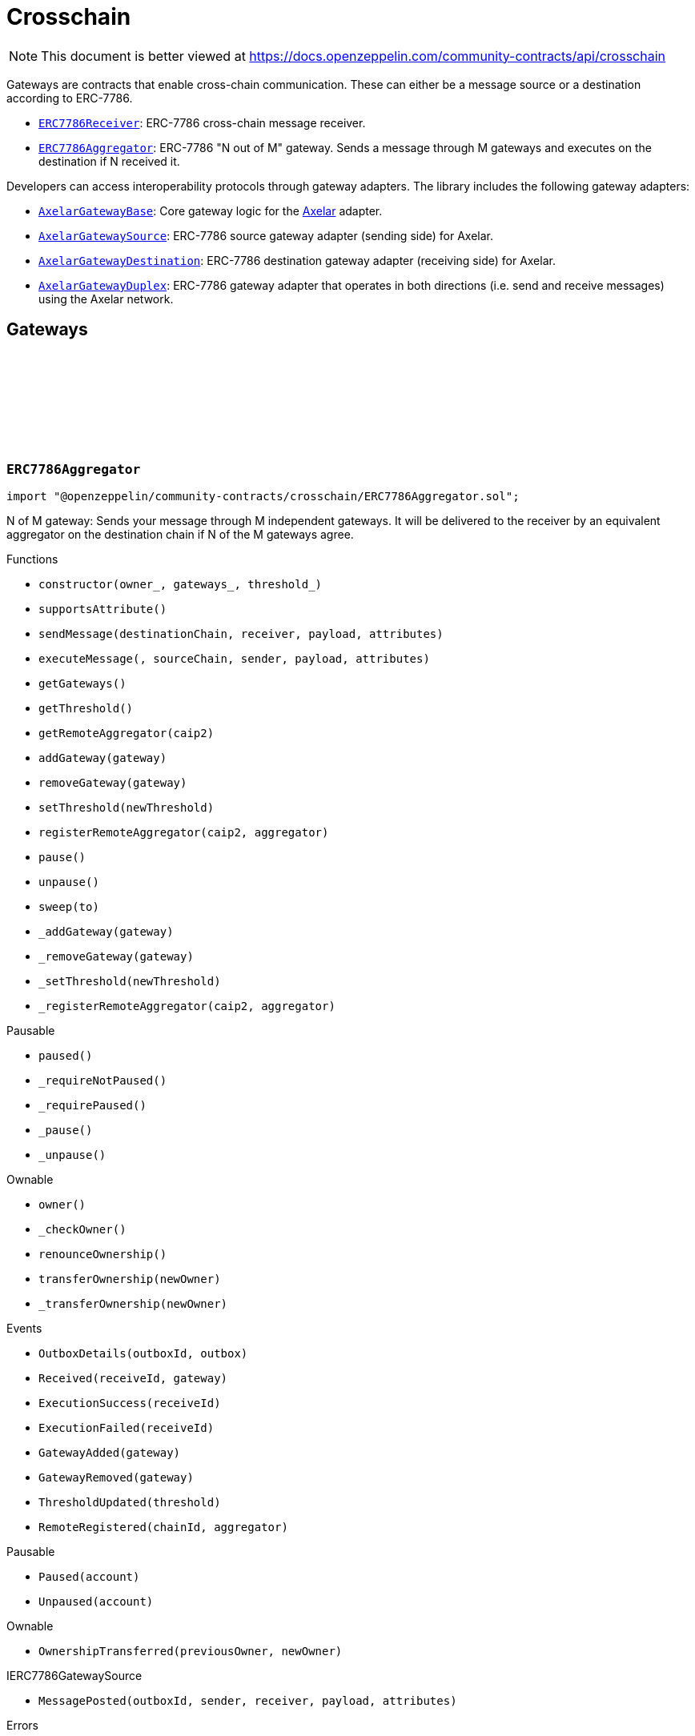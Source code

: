 :github-icon: pass:[<svg class="icon"><use href="#github-icon"/></svg>]
:ERC7786Receiver: pass:normal[xref:crosschain.adoc#ERC7786Receiver[`ERC7786Receiver`]]
:ERC7786Aggregator: pass:normal[xref:crosschain.adoc#ERC7786Aggregator[`ERC7786Aggregator`]]
:AxelarGatewayBase: pass:normal[xref:crosschain.adoc#AxelarGatewayBase[`AxelarGatewayBase`]]
:AxelarGatewaySource: pass:normal[xref:crosschain.adoc#AxelarGatewaySource[`AxelarGatewaySource`]]
:AxelarGatewayDestination: pass:normal[xref:crosschain.adoc#AxelarGatewayDestination[`AxelarGatewayDestination`]]
:AxelarGatewayDuplex: pass:normal[xref:crosschain.adoc#AxelarGatewayDuplex[`AxelarGatewayDuplex`]]
= Crosschain

[.readme-notice]
NOTE: This document is better viewed at https://docs.openzeppelin.com/community-contracts/api/crosschain

Gateways are contracts that enable cross-chain communication. These can either be a message source or a destination according to ERC-7786.

 * {ERC7786Receiver}: ERC-7786 cross-chain message receiver.
 * {ERC7786Aggregator}: ERC-7786 "N out of M" gateway. Sends a message through M gateways and executes on the destination if N received it.

Developers can access interoperability protocols through gateway adapters. The library includes the following gateway adapters:

 * {AxelarGatewayBase}: Core gateway logic for the https://www.axelar.network/[Axelar] adapter.
 * {AxelarGatewaySource}: ERC-7786 source gateway adapter (sending side) for Axelar.
 * {AxelarGatewayDestination}: ERC-7786 destination gateway adapter (receiving side) for Axelar.
 * {AxelarGatewayDuplex}: ERC-7786 gateway adapter that operates in both directions (i.e. send and receive messages) using the Axelar network.

== Gateways

:Outbox: pass:normal[xref:#ERC7786Aggregator-Outbox[`++Outbox++`]]
:Tracker: pass:normal[xref:#ERC7786Aggregator-Tracker[`++Tracker++`]]
:OutboxDetails: pass:normal[xref:#ERC7786Aggregator-OutboxDetails-bytes32-struct-ERC7786Aggregator-Outbox---[`++OutboxDetails++`]]
:Received: pass:normal[xref:#ERC7786Aggregator-Received-bytes32-address-[`++Received++`]]
:ExecutionSuccess: pass:normal[xref:#ERC7786Aggregator-ExecutionSuccess-bytes32-[`++ExecutionSuccess++`]]
:ExecutionFailed: pass:normal[xref:#ERC7786Aggregator-ExecutionFailed-bytes32-[`++ExecutionFailed++`]]
:GatewayAdded: pass:normal[xref:#ERC7786Aggregator-GatewayAdded-address-[`++GatewayAdded++`]]
:GatewayRemoved: pass:normal[xref:#ERC7786Aggregator-GatewayRemoved-address-[`++GatewayRemoved++`]]
:ThresholdUpdated: pass:normal[xref:#ERC7786Aggregator-ThresholdUpdated-uint8-[`++ThresholdUpdated++`]]
:ERC7786AggregatorValueNotSupported: pass:normal[xref:#ERC7786Aggregator-ERC7786AggregatorValueNotSupported--[`++ERC7786AggregatorValueNotSupported++`]]
:ERC7786AggregatorInvalidCrosschainSender: pass:normal[xref:#ERC7786Aggregator-ERC7786AggregatorInvalidCrosschainSender--[`++ERC7786AggregatorInvalidCrosschainSender++`]]
:ERC7786AggregatorAlreadyExecuted: pass:normal[xref:#ERC7786Aggregator-ERC7786AggregatorAlreadyExecuted--[`++ERC7786AggregatorAlreadyExecuted++`]]
:ERC7786AggregatorRemoteNotRegistered: pass:normal[xref:#ERC7786Aggregator-ERC7786AggregatorRemoteNotRegistered-string-[`++ERC7786AggregatorRemoteNotRegistered++`]]
:ERC7786AggregatorGatewayAlreadyRegistered: pass:normal[xref:#ERC7786Aggregator-ERC7786AggregatorGatewayAlreadyRegistered-address-[`++ERC7786AggregatorGatewayAlreadyRegistered++`]]
:ERC7786AggregatorGatewayNotRegistered: pass:normal[xref:#ERC7786Aggregator-ERC7786AggregatorGatewayNotRegistered-address-[`++ERC7786AggregatorGatewayNotRegistered++`]]
:ERC7786AggregatorThresholdViolation: pass:normal[xref:#ERC7786Aggregator-ERC7786AggregatorThresholdViolation--[`++ERC7786AggregatorThresholdViolation++`]]
:ERC7786AggregatorInvalidExecutionReturnValue: pass:normal[xref:#ERC7786Aggregator-ERC7786AggregatorInvalidExecutionReturnValue--[`++ERC7786AggregatorInvalidExecutionReturnValue++`]]
:RemoteRegistered: pass:normal[xref:#ERC7786Aggregator-RemoteRegistered-string-string-[`++RemoteRegistered++`]]
:RemoteAlreadyRegistered: pass:normal[xref:#ERC7786Aggregator-RemoteAlreadyRegistered-string-[`++RemoteAlreadyRegistered++`]]
:constructor: pass:normal[xref:#ERC7786Aggregator-constructor-address-address---uint8-[`++constructor++`]]
:supportsAttribute: pass:normal[xref:#ERC7786Aggregator-supportsAttribute-bytes4-[`++supportsAttribute++`]]
:sendMessage: pass:normal[xref:#ERC7786Aggregator-sendMessage-string-string-bytes-bytes---[`++sendMessage++`]]
:executeMessage: pass:normal[xref:#ERC7786Aggregator-executeMessage-string-string-string-bytes-bytes---[`++executeMessage++`]]
:getGateways: pass:normal[xref:#ERC7786Aggregator-getGateways--[`++getGateways++`]]
:getThreshold: pass:normal[xref:#ERC7786Aggregator-getThreshold--[`++getThreshold++`]]
:getRemoteAggregator: pass:normal[xref:#ERC7786Aggregator-getRemoteAggregator-string-[`++getRemoteAggregator++`]]
:addGateway: pass:normal[xref:#ERC7786Aggregator-addGateway-address-[`++addGateway++`]]
:removeGateway: pass:normal[xref:#ERC7786Aggregator-removeGateway-address-[`++removeGateway++`]]
:setThreshold: pass:normal[xref:#ERC7786Aggregator-setThreshold-uint8-[`++setThreshold++`]]
:registerRemoteAggregator: pass:normal[xref:#ERC7786Aggregator-registerRemoteAggregator-string-string-[`++registerRemoteAggregator++`]]
:pause: pass:normal[xref:#ERC7786Aggregator-pause--[`++pause++`]]
:unpause: pass:normal[xref:#ERC7786Aggregator-unpause--[`++unpause++`]]
:sweep: pass:normal[xref:#ERC7786Aggregator-sweep-address-payable-[`++sweep++`]]
:_addGateway: pass:normal[xref:#ERC7786Aggregator-_addGateway-address-[`++_addGateway++`]]
:_removeGateway: pass:normal[xref:#ERC7786Aggregator-_removeGateway-address-[`++_removeGateway++`]]
:_setThreshold: pass:normal[xref:#ERC7786Aggregator-_setThreshold-uint8-[`++_setThreshold++`]]
:_registerRemoteAggregator: pass:normal[xref:#ERC7786Aggregator-_registerRemoteAggregator-string-string-[`++_registerRemoteAggregator++`]]

[.contract]
[[ERC7786Aggregator]]
=== `++ERC7786Aggregator++` link:https://github.com/OpenZeppelin/openzeppelin-community-contracts/blob/master/contracts/crosschain/ERC7786Aggregator.sol[{github-icon},role=heading-link]

[.hljs-theme-light.nopadding]
```solidity
import "@openzeppelin/community-contracts/crosschain/ERC7786Aggregator.sol";
```

N of M gateway: Sends your message through M independent gateways. It will be delivered to the receiver by an
equivalent aggregator on the destination chain if N of the M gateways agree.

[.contract-index]
.Functions
--
* `++constructor(owner_, gateways_, threshold_)++`
* `++supportsAttribute()++`
* `++sendMessage(destinationChain, receiver, payload, attributes)++`
* `++executeMessage(, sourceChain, sender, payload, attributes)++`
* `++getGateways()++`
* `++getThreshold()++`
* `++getRemoteAggregator(caip2)++`
* `++addGateway(gateway)++`
* `++removeGateway(gateway)++`
* `++setThreshold(newThreshold)++`
* `++registerRemoteAggregator(caip2, aggregator)++`
* `++pause()++`
* `++unpause()++`
* `++sweep(to)++`
* `++_addGateway(gateway)++`
* `++_removeGateway(gateway)++`
* `++_setThreshold(newThreshold)++`
* `++_registerRemoteAggregator(caip2, aggregator)++`

[.contract-subindex-inherited]
.Pausable
* `++paused()++`
* `++_requireNotPaused()++`
* `++_requirePaused()++`
* `++_pause()++`
* `++_unpause()++`

[.contract-subindex-inherited]
.Ownable
* `++owner()++`
* `++_checkOwner()++`
* `++renounceOwnership()++`
* `++transferOwnership(newOwner)++`
* `++_transferOwnership(newOwner)++`

[.contract-subindex-inherited]
.IERC7786Receiver

[.contract-subindex-inherited]
.IERC7786GatewaySource

--

[.contract-index]
.Events
--
* `++OutboxDetails(outboxId, outbox)++`
* `++Received(receiveId, gateway)++`
* `++ExecutionSuccess(receiveId)++`
* `++ExecutionFailed(receiveId)++`
* `++GatewayAdded(gateway)++`
* `++GatewayRemoved(gateway)++`
* `++ThresholdUpdated(threshold)++`
* `++RemoteRegistered(chainId, aggregator)++`

[.contract-subindex-inherited]
.Pausable
* `++Paused(account)++`
* `++Unpaused(account)++`

[.contract-subindex-inherited]
.Ownable
* `++OwnershipTransferred(previousOwner, newOwner)++`

[.contract-subindex-inherited]
.IERC7786Receiver

[.contract-subindex-inherited]
.IERC7786GatewaySource
* `++MessagePosted(outboxId, sender, receiver, payload, attributes)++`

--

[.contract-index]
.Errors
--
* `++ERC7786AggregatorValueNotSupported()++`
* `++ERC7786AggregatorInvalidCrosschainSender()++`
* `++ERC7786AggregatorAlreadyExecuted()++`
* `++ERC7786AggregatorRemoteNotRegistered(caip2)++`
* `++ERC7786AggregatorGatewayAlreadyRegistered(gateway)++`
* `++ERC7786AggregatorGatewayNotRegistered(gateway)++`
* `++ERC7786AggregatorThresholdViolation()++`
* `++ERC7786AggregatorInvalidExecutionReturnValue()++`
* `++RemoteAlreadyRegistered(chainId)++`

[.contract-subindex-inherited]
.Pausable
* `++EnforcedPause()++`
* `++ExpectedPause()++`

[.contract-subindex-inherited]
.Ownable
* `++OwnableUnauthorizedAccount(account)++`
* `++OwnableInvalidOwner(owner)++`

[.contract-subindex-inherited]
.IERC7786Receiver

[.contract-subindex-inherited]
.IERC7786GatewaySource
* `++UnsupportedAttribute(selector)++`

--

[.contract-item]
[[ERC7786Aggregator-constructor-address-address---uint8-]]
==== `[.contract-item-name]#++constructor++#++(address owner_, address[] gateways_, uint8 threshold_)++` [.item-kind]#public#

[.contract-item]
[[ERC7786Aggregator-supportsAttribute-bytes4-]]
==== `[.contract-item-name]#++supportsAttribute++#++(bytes4) → bool++` [.item-kind]#public#

Getter to check whether an attribute is supported or not.

[.contract-item]
[[ERC7786Aggregator-sendMessage-string-string-bytes-bytes---]]
==== `[.contract-item-name]#++sendMessage++#++(string destinationChain, string receiver, bytes payload, bytes[] attributes) → bytes32 outboxId++` [.item-kind]#public#

Using memory instead of calldata avoids stack too deep errors

[.contract-item]
[[ERC7786Aggregator-executeMessage-string-string-string-bytes-bytes---]]
==== `[.contract-item-name]#++executeMessage++#++(string, string sourceChain, string sender, bytes payload, bytes[] attributes) → bytes4++` [.item-kind]#public#

This function serves a dual purpose:

It will be called by ERC-7786 gateways with message coming from the the corresponding aggregator on the source
chain. These "signals" are tracked until the threshold is reached. At that point the message is sent to the
destination.

It can also be called by anyone (including an ERC-7786 gateway) to retry the execution. This can be useful if
the automatic execution (that is triggered when the threshold is reached) fails, and someone wants to retry it.

When a message is forwarded by a known gateway, a {Received} event is emitted. If a known gateway calls this
function more than once (for a given message), only the first call is counts toward the threshold and emits an
{Received} event.

This function revert if:

* the message is not properly formatted or does not originate from the registered aggregator on the source
  chain.
* someone tries re-execute a message that was already successfully delivered. This includes gateways that call
  this function a second time with a message that was already executed.
* the execution of the message (on the {IERC7786Receiver} receiver) is successful but fails to return the
  executed value.

This function does not revert if:

* A known gateway delivers a message for the first time, and that message was already executed. In that case
  the message is NOT re-executed, and the correct "magic value" is returned.
* The execution of the message (on the {IERC7786Receiver} receiver) reverts. In that case a {ExecutionFailed}
  event is emitted.

This function emits:

* {Received} when a known ERC-7786 gateway delivers a message for the first time.
* {ExecutionSuccess} when a message is successfully delivered to the receiver.
* {ExecutionFailed} when a message delivery to the receiver reverted (for example because of OOG error).

NOTE: interface requires this function to be payable. Even if we don't expect any value, a gateway may pass
some value for unknown reason. In that case we want to register this gateway having delivered the message and
not revert. Any value accrued that way can be recovered by the admin using the {sweep} function.

[.contract-item]
[[ERC7786Aggregator-getGateways--]]
==== `[.contract-item-name]#++getGateways++#++() → address[]++` [.item-kind]#public#

[.contract-item]
[[ERC7786Aggregator-getThreshold--]]
==== `[.contract-item-name]#++getThreshold++#++() → uint8++` [.item-kind]#public#

[.contract-item]
[[ERC7786Aggregator-getRemoteAggregator-string-]]
==== `[.contract-item-name]#++getRemoteAggregator++#++(string caip2) → string++` [.item-kind]#public#

[.contract-item]
[[ERC7786Aggregator-addGateway-address-]]
==== `[.contract-item-name]#++addGateway++#++(address gateway)++` [.item-kind]#public#

[.contract-item]
[[ERC7786Aggregator-removeGateway-address-]]
==== `[.contract-item-name]#++removeGateway++#++(address gateway)++` [.item-kind]#public#

[.contract-item]
[[ERC7786Aggregator-setThreshold-uint8-]]
==== `[.contract-item-name]#++setThreshold++#++(uint8 newThreshold)++` [.item-kind]#public#

[.contract-item]
[[ERC7786Aggregator-registerRemoteAggregator-string-string-]]
==== `[.contract-item-name]#++registerRemoteAggregator++#++(string caip2, string aggregator)++` [.item-kind]#public#

[.contract-item]
[[ERC7786Aggregator-pause--]]
==== `[.contract-item-name]#++pause++#++()++` [.item-kind]#public#

[.contract-item]
[[ERC7786Aggregator-unpause--]]
==== `[.contract-item-name]#++unpause++#++()++` [.item-kind]#public#

[.contract-item]
[[ERC7786Aggregator-sweep-address-payable-]]
==== `[.contract-item-name]#++sweep++#++(address payable to)++` [.item-kind]#public#

Recovery method in case value is ever received through {executeMessage}

[.contract-item]
[[ERC7786Aggregator-_addGateway-address-]]
==== `[.contract-item-name]#++_addGateway++#++(address gateway)++` [.item-kind]#internal#

[.contract-item]
[[ERC7786Aggregator-_removeGateway-address-]]
==== `[.contract-item-name]#++_removeGateway++#++(address gateway)++` [.item-kind]#internal#

[.contract-item]
[[ERC7786Aggregator-_setThreshold-uint8-]]
==== `[.contract-item-name]#++_setThreshold++#++(uint8 newThreshold)++` [.item-kind]#internal#

[.contract-item]
[[ERC7786Aggregator-_registerRemoteAggregator-string-string-]]
==== `[.contract-item-name]#++_registerRemoteAggregator++#++(string caip2, string aggregator)++` [.item-kind]#internal#

[.contract-item]
[[ERC7786Aggregator-OutboxDetails-bytes32-struct-ERC7786Aggregator-Outbox---]]
==== `[.contract-item-name]#++OutboxDetails++#++(bytes32 indexed outboxId, struct ERC7786Aggregator.Outbox[] outbox)++` [.item-kind]#event#

[.contract-item]
[[ERC7786Aggregator-Received-bytes32-address-]]
==== `[.contract-item-name]#++Received++#++(bytes32 indexed receiveId, address gateway)++` [.item-kind]#event#

[.contract-item]
[[ERC7786Aggregator-ExecutionSuccess-bytes32-]]
==== `[.contract-item-name]#++ExecutionSuccess++#++(bytes32 indexed receiveId)++` [.item-kind]#event#

[.contract-item]
[[ERC7786Aggregator-ExecutionFailed-bytes32-]]
==== `[.contract-item-name]#++ExecutionFailed++#++(bytes32 indexed receiveId)++` [.item-kind]#event#

[.contract-item]
[[ERC7786Aggregator-GatewayAdded-address-]]
==== `[.contract-item-name]#++GatewayAdded++#++(address indexed gateway)++` [.item-kind]#event#

[.contract-item]
[[ERC7786Aggregator-GatewayRemoved-address-]]
==== `[.contract-item-name]#++GatewayRemoved++#++(address indexed gateway)++` [.item-kind]#event#

[.contract-item]
[[ERC7786Aggregator-ThresholdUpdated-uint8-]]
==== `[.contract-item-name]#++ThresholdUpdated++#++(uint8 threshold)++` [.item-kind]#event#

[.contract-item]
[[ERC7786Aggregator-RemoteRegistered-string-string-]]
==== `[.contract-item-name]#++RemoteRegistered++#++(string chainId, string aggregator)++` [.item-kind]#event#

[.contract-item]
[[ERC7786Aggregator-ERC7786AggregatorValueNotSupported--]]
==== `[.contract-item-name]#++ERC7786AggregatorValueNotSupported++#++()++` [.item-kind]#error#

[.contract-item]
[[ERC7786Aggregator-ERC7786AggregatorInvalidCrosschainSender--]]
==== `[.contract-item-name]#++ERC7786AggregatorInvalidCrosschainSender++#++()++` [.item-kind]#error#

[.contract-item]
[[ERC7786Aggregator-ERC7786AggregatorAlreadyExecuted--]]
==== `[.contract-item-name]#++ERC7786AggregatorAlreadyExecuted++#++()++` [.item-kind]#error#

[.contract-item]
[[ERC7786Aggregator-ERC7786AggregatorRemoteNotRegistered-string-]]
==== `[.contract-item-name]#++ERC7786AggregatorRemoteNotRegistered++#++(string caip2)++` [.item-kind]#error#

[.contract-item]
[[ERC7786Aggregator-ERC7786AggregatorGatewayAlreadyRegistered-address-]]
==== `[.contract-item-name]#++ERC7786AggregatorGatewayAlreadyRegistered++#++(address gateway)++` [.item-kind]#error#

[.contract-item]
[[ERC7786Aggregator-ERC7786AggregatorGatewayNotRegistered-address-]]
==== `[.contract-item-name]#++ERC7786AggregatorGatewayNotRegistered++#++(address gateway)++` [.item-kind]#error#

[.contract-item]
[[ERC7786Aggregator-ERC7786AggregatorThresholdViolation--]]
==== `[.contract-item-name]#++ERC7786AggregatorThresholdViolation++#++()++` [.item-kind]#error#

[.contract-item]
[[ERC7786Aggregator-ERC7786AggregatorInvalidExecutionReturnValue--]]
==== `[.contract-item-name]#++ERC7786AggregatorInvalidExecutionReturnValue++#++()++` [.item-kind]#error#

[.contract-item]
[[ERC7786Aggregator-RemoteAlreadyRegistered-string-]]
==== `[.contract-item-name]#++RemoteAlreadyRegistered++#++(string chainId)++` [.item-kind]#error#

== Clients

:ERC7786ReceiverInvalidGateway: pass:normal[xref:#ERC7786Receiver-ERC7786ReceiverInvalidGateway-address-[`++ERC7786ReceiverInvalidGateway++`]]
:ERC7786ReceivePassiveModeValue: pass:normal[xref:#ERC7786Receiver-ERC7786ReceivePassiveModeValue--[`++ERC7786ReceivePassiveModeValue++`]]
:executeMessage: pass:normal[xref:#ERC7786Receiver-executeMessage-string-string-string-bytes-bytes---[`++executeMessage++`]]
:_isKnownGateway: pass:normal[xref:#ERC7786Receiver-_isKnownGateway-address-[`++_isKnownGateway++`]]
:_processMessage: pass:normal[xref:#ERC7786Receiver-_processMessage-address-string-string-string-bytes-bytes---[`++_processMessage++`]]

[.contract]
[[ERC7786Receiver]]
=== `++ERC7786Receiver++` link:https://github.com/OpenZeppelin/openzeppelin-community-contracts/blob/master/contracts/crosschain/utils/ERC7786Receiver.sol[{github-icon},role=heading-link]

[.hljs-theme-light.nopadding]
```solidity
import "@openzeppelin/community-contracts/crosschain/utils/ERC7786Receiver.sol";
```

Base implementation of an ERC-7786 compliant cross-chain message receiver.

This abstract contract exposes the `executeMessage` function that is used for communication with (one or multiple)
destination gateways. This contract leaves two functions unimplemented:

{_isKnownGateway}, an internal getter used to verify whether an address is recognised by the contract as a valid
ERC-7786 destination gateway. One or multiple gateway can be supported. Note that any malicious address for which
this function returns true would be able to impersonate any account on any other chain sending any message.

{_processMessage}, the internal function that will be called with any message that has been validated.

[.contract-index]
.Functions
--
* `++executeMessage(messageId, source, sender, payload, attributes)++`
* `++_isKnownGateway(instance)++`
* `++_processMessage(gateway, messageId, sourceChain, sender, payload, attributes)++`

[.contract-subindex-inherited]
.IERC7786Receiver

--

[.contract-index]
.Errors
--
* `++ERC7786ReceiverInvalidGateway(gateway)++`
* `++ERC7786ReceivePassiveModeValue()++`

[.contract-subindex-inherited]
.IERC7786Receiver

--

[.contract-item]
[[ERC7786Receiver-executeMessage-string-string-string-bytes-bytes---]]
==== `[.contract-item-name]#++executeMessage++#++(string messageId, string source, string sender, bytes payload, bytes[] attributes) → bytes4++` [.item-kind]#public#

Endpoint for receiving cross-chain message.

[.contract-item]
[[ERC7786Receiver-_isKnownGateway-address-]]
==== `[.contract-item-name]#++_isKnownGateway++#++(address instance) → bool++` [.item-kind]#internal#

Virtual getter that returns whether an address is a valid ERC-7786 gateway.

[.contract-item]
[[ERC7786Receiver-_processMessage-address-string-string-string-bytes-bytes---]]
==== `[.contract-item-name]#++_processMessage++#++(address gateway, string messageId, string sourceChain, string sender, bytes payload, bytes[] attributes)++` [.item-kind]#internal#

Virtual function that should contain the logic to execute when a cross-chain message is received.

[.contract-item]
[[ERC7786Receiver-ERC7786ReceiverInvalidGateway-address-]]
==== `[.contract-item-name]#++ERC7786ReceiverInvalidGateway++#++(address gateway)++` [.item-kind]#error#

[.contract-item]
[[ERC7786Receiver-ERC7786ReceivePassiveModeValue--]]
==== `[.contract-item-name]#++ERC7786ReceivePassiveModeValue++#++()++` [.item-kind]#error#

== Adapters

=== Axelar

:RegisteredRemoteGateway: pass:normal[xref:#AxelarGatewayBase-RegisteredRemoteGateway-string-string-[`++RegisteredRemoteGateway++`]]
:RegisteredChainEquivalence: pass:normal[xref:#AxelarGatewayBase-RegisteredChainEquivalence-string-string-[`++RegisteredChainEquivalence++`]]
:UnsupportedChain: pass:normal[xref:#AxelarGatewayBase-UnsupportedChain-string-[`++UnsupportedChain++`]]
:ChainEquivalenceAlreadyRegistered: pass:normal[xref:#AxelarGatewayBase-ChainEquivalenceAlreadyRegistered-string-[`++ChainEquivalenceAlreadyRegistered++`]]
:RemoteGatewayAlreadyRegistered: pass:normal[xref:#AxelarGatewayBase-RemoteGatewayAlreadyRegistered-string-[`++RemoteGatewayAlreadyRegistered++`]]
:_axelarGateway: pass:normal[xref:#AxelarGatewayBase-_axelarGateway-contract-IAxelarGateway[`++_axelarGateway++`]]
:constructor: pass:normal[xref:#AxelarGatewayBase-constructor-contract-IAxelarGateway-[`++constructor++`]]
:getEquivalentChain: pass:normal[xref:#AxelarGatewayBase-getEquivalentChain-string-[`++getEquivalentChain++`]]
:getRemoteGateway: pass:normal[xref:#AxelarGatewayBase-getRemoteGateway-string-[`++getRemoteGateway++`]]
:registerChainEquivalence: pass:normal[xref:#AxelarGatewayBase-registerChainEquivalence-string-string-[`++registerChainEquivalence++`]]
:registerRemoteGateway: pass:normal[xref:#AxelarGatewayBase-registerRemoteGateway-string-string-[`++registerRemoteGateway++`]]

[.contract]
[[AxelarGatewayBase]]
=== `++AxelarGatewayBase++` link:https://github.com/OpenZeppelin/openzeppelin-community-contracts/blob/master/contracts/crosschain/axelar/AxelarGatewayBase.sol[{github-icon},role=heading-link]

[.hljs-theme-light.nopadding]
```solidity
import "@openzeppelin/community-contracts/crosschain/axelar/AxelarGatewayBase.sol";
```

Base implementation of a cross-chain gateway adapter for the Axelar Network.

This contract allows developers to register equivalence between chains (i.e. CAIP-2 chain identifiers
to Axelar chain identifiers) and remote gateways (i.e. gateways on other chains) to
facilitate cross-chain communication.

[.contract-index]
.Functions
--
* `++constructor(_gateway)++`
* `++getEquivalentChain(input)++`
* `++getRemoteGateway(caip2)++`
* `++registerChainEquivalence(caip2, axelarSupported)++`
* `++registerRemoteGateway(caip2, remoteGateway)++`

[.contract-subindex-inherited]
.Ownable
* `++owner()++`
* `++_checkOwner()++`
* `++renounceOwnership()++`
* `++transferOwnership(newOwner)++`
* `++_transferOwnership(newOwner)++`

--

[.contract-index]
.Events
--
* `++RegisteredRemoteGateway(caip2, gatewayAddress)++`
* `++RegisteredChainEquivalence(caip2, destinationChain)++`

[.contract-subindex-inherited]
.Ownable
* `++OwnershipTransferred(previousOwner, newOwner)++`

--

[.contract-index]
.Errors
--
* `++UnsupportedChain(caip2)++`
* `++ChainEquivalenceAlreadyRegistered(caip2)++`
* `++RemoteGatewayAlreadyRegistered(caip2)++`

[.contract-subindex-inherited]
.Ownable
* `++OwnableUnauthorizedAccount(account)++`
* `++OwnableInvalidOwner(owner)++`

--

[.contract-index]
.Internal Variables
--
* `++contract IAxelarGateway  _axelarGateway++`

[.contract-subindex-inherited]
.Ownable

--

[.contract-item]
[[AxelarGatewayBase-constructor-contract-IAxelarGateway-]]
==== `[.contract-item-name]#++constructor++#++(contract IAxelarGateway _gateway)++` [.item-kind]#internal#

Sets the local gateway address (i.e. Axelar's official gateway for the current chain).

[.contract-item]
[[AxelarGatewayBase-getEquivalentChain-string-]]
==== `[.contract-item-name]#++getEquivalentChain++#++(string input) → string output++` [.item-kind]#public#

Returns the equivalent chain given an id that can be either CAIP-2 or an Axelar network identifier.

[.contract-item]
[[AxelarGatewayBase-getRemoteGateway-string-]]
==== `[.contract-item-name]#++getRemoteGateway++#++(string caip2) → string remoteGateway++` [.item-kind]#public#

Returns the address string of the remote gateway for a given CAIP-2 chain identifier.

[.contract-item]
[[AxelarGatewayBase-registerChainEquivalence-string-string-]]
==== `[.contract-item-name]#++registerChainEquivalence++#++(string caip2, string axelarSupported)++` [.item-kind]#public#

Registers a chain equivalence between a CAIP-2 chain identifier and an Axelar network identifier.

[.contract-item]
[[AxelarGatewayBase-registerRemoteGateway-string-string-]]
==== `[.contract-item-name]#++registerRemoteGateway++#++(string caip2, string remoteGateway)++` [.item-kind]#public#

Registers the address string of the remote gateway for a given CAIP-2 chain identifier.

[.contract-item]
[[AxelarGatewayBase-RegisteredRemoteGateway-string-string-]]
==== `[.contract-item-name]#++RegisteredRemoteGateway++#++(string caip2, string gatewayAddress)++` [.item-kind]#event#

A remote gateway has been registered for a chain.

[.contract-item]
[[AxelarGatewayBase-RegisteredChainEquivalence-string-string-]]
==== `[.contract-item-name]#++RegisteredChainEquivalence++#++(string caip2, string destinationChain)++` [.item-kind]#event#

A chain equivalence has been registered.

[.contract-item]
[[AxelarGatewayBase-UnsupportedChain-string-]]
==== `[.contract-item-name]#++UnsupportedChain++#++(string caip2)++` [.item-kind]#error#

Error emitted when an unsupported chain is queried.

[.contract-item]
[[AxelarGatewayBase-ChainEquivalenceAlreadyRegistered-string-]]
==== `[.contract-item-name]#++ChainEquivalenceAlreadyRegistered++#++(string caip2)++` [.item-kind]#error#

[.contract-item]
[[AxelarGatewayBase-RemoteGatewayAlreadyRegistered-string-]]
==== `[.contract-item-name]#++RemoteGatewayAlreadyRegistered++#++(string caip2)++` [.item-kind]#error#

[.contract-item]
[[AxelarGatewayBase-_axelarGateway-contract-IAxelarGateway]]
==== `contract IAxelarGateway [.contract-item-name]#++_axelarGateway++#` [.item-kind]#internal#

Axelar's official gateway for the current chain.

:UnsupportedNativeTransfer: pass:normal[xref:#AxelarGatewaySource-UnsupportedNativeTransfer--[`++UnsupportedNativeTransfer++`]]
:supportsAttribute: pass:normal[xref:#AxelarGatewaySource-supportsAttribute-bytes4-[`++supportsAttribute++`]]
:sendMessage: pass:normal[xref:#AxelarGatewaySource-sendMessage-string-string-bytes-bytes---[`++sendMessage++`]]

[.contract]
[[AxelarGatewaySource]]
=== `++AxelarGatewaySource++` link:https://github.com/OpenZeppelin/openzeppelin-community-contracts/blob/master/contracts/crosschain/axelar/AxelarGatewaySource.sol[{github-icon},role=heading-link]

[.hljs-theme-light.nopadding]
```solidity
import "@openzeppelin/community-contracts/crosschain/axelar/AxelarGatewaySource.sol";
```

Implementation of an ERC-7786 gateway source adapter for the Axelar Network.

The contract provides a way to send messages to a remote chain via the Axelar Network
using the {sendMessage} function.

[.contract-index]
.Functions
--
* `++supportsAttribute()++`
* `++sendMessage(destinationChain, receiver, payload, attributes)++`

[.contract-subindex-inherited]
.AxelarGatewayBase
* `++getEquivalentChain(input)++`
* `++getRemoteGateway(caip2)++`
* `++registerChainEquivalence(caip2, axelarSupported)++`
* `++registerRemoteGateway(caip2, remoteGateway)++`

[.contract-subindex-inherited]
.Ownable
* `++owner()++`
* `++_checkOwner()++`
* `++renounceOwnership()++`
* `++transferOwnership(newOwner)++`
* `++_transferOwnership(newOwner)++`

[.contract-subindex-inherited]
.IERC7786GatewaySource

--

[.contract-index]
.Events
--

[.contract-subindex-inherited]
.AxelarGatewayBase
* `++RegisteredRemoteGateway(caip2, gatewayAddress)++`
* `++RegisteredChainEquivalence(caip2, destinationChain)++`

[.contract-subindex-inherited]
.Ownable
* `++OwnershipTransferred(previousOwner, newOwner)++`

[.contract-subindex-inherited]
.IERC7786GatewaySource
* `++MessagePosted(outboxId, sender, receiver, payload, attributes)++`

--

[.contract-index]
.Errors
--
* `++UnsupportedNativeTransfer()++`

[.contract-subindex-inherited]
.AxelarGatewayBase
* `++UnsupportedChain(caip2)++`
* `++ChainEquivalenceAlreadyRegistered(caip2)++`
* `++RemoteGatewayAlreadyRegistered(caip2)++`

[.contract-subindex-inherited]
.Ownable
* `++OwnableUnauthorizedAccount(account)++`
* `++OwnableInvalidOwner(owner)++`

[.contract-subindex-inherited]
.IERC7786GatewaySource
* `++UnsupportedAttribute(selector)++`

--

[.contract-item]
[[AxelarGatewaySource-supportsAttribute-bytes4-]]
==== `[.contract-item-name]#++supportsAttribute++#++(bytes4) → bool++` [.item-kind]#public#

Getter to check whether an attribute is supported or not.

[.contract-item]
[[AxelarGatewaySource-sendMessage-string-string-bytes-bytes---]]
==== `[.contract-item-name]#++sendMessage++#++(string destinationChain, string receiver, bytes payload, bytes[] attributes) → bytes32 outboxId++` [.item-kind]#external#

Endpoint for creating a new message. If the message requires further (gateway specific) processing before
it can be sent to the destination chain, then a non-zero `outboxId` must be returned. Otherwise, the
message MUST be sent and this function must return 0.

[.contract-item]
[[AxelarGatewaySource-UnsupportedNativeTransfer--]]
==== `[.contract-item-name]#++UnsupportedNativeTransfer++#++()++` [.item-kind]#error#

:InvalidOriginGateway: pass:normal[xref:#AxelarGatewayDestination-InvalidOriginGateway-string-string-[`++InvalidOriginGateway++`]]
:ReceiverExecutionFailed: pass:normal[xref:#AxelarGatewayDestination-ReceiverExecutionFailed--[`++ReceiverExecutionFailed++`]]
:_execute: pass:normal[xref:#AxelarGatewayDestination-_execute-bytes32-string-string-bytes-[`++_execute++`]]

[.contract]
[[AxelarGatewayDestination]]
=== `++AxelarGatewayDestination++` link:https://github.com/OpenZeppelin/openzeppelin-community-contracts/blob/master/contracts/crosschain/axelar/AxelarGatewayDestination.sol[{github-icon},role=heading-link]

[.hljs-theme-light.nopadding]
```solidity
import "@openzeppelin/community-contracts/crosschain/axelar/AxelarGatewayDestination.sol";
```

Implementation of an ERC-7786 gateway destination adapter for the Axelar Network in dual mode.

The contract implements AxelarExecutable's {_execute} function to execute the message, converting Axelar's native
workflow into the standard ERC-7786.

[.contract-index]
.Functions
--
* `++_execute(commandId, axelarSourceChain, axelarSourceAddress, adapterPayload)++`

[.contract-subindex-inherited]
.AxelarExecutable
* `++execute(commandId, sourceChain, sourceAddress, payload)++`
* `++gateway()++`

[.contract-subindex-inherited]
.IAxelarExecutable

[.contract-subindex-inherited]
.AxelarGatewayBase
* `++getEquivalentChain(input)++`
* `++getRemoteGateway(caip2)++`
* `++registerChainEquivalence(caip2, axelarSupported)++`
* `++registerRemoteGateway(caip2, remoteGateway)++`

[.contract-subindex-inherited]
.Ownable
* `++owner()++`
* `++_checkOwner()++`
* `++renounceOwnership()++`
* `++transferOwnership(newOwner)++`
* `++_transferOwnership(newOwner)++`

--

[.contract-index]
.Events
--

[.contract-subindex-inherited]
.AxelarExecutable

[.contract-subindex-inherited]
.IAxelarExecutable

[.contract-subindex-inherited]
.AxelarGatewayBase
* `++RegisteredRemoteGateway(caip2, gatewayAddress)++`
* `++RegisteredChainEquivalence(caip2, destinationChain)++`

[.contract-subindex-inherited]
.Ownable
* `++OwnershipTransferred(previousOwner, newOwner)++`

--

[.contract-index]
.Errors
--
* `++InvalidOriginGateway(sourceChain, axelarSourceAddress)++`
* `++ReceiverExecutionFailed()++`

[.contract-subindex-inherited]
.AxelarExecutable

[.contract-subindex-inherited]
.IAxelarExecutable
* `++InvalidAddress()++`
* `++NotApprovedByGateway()++`

[.contract-subindex-inherited]
.AxelarGatewayBase
* `++UnsupportedChain(caip2)++`
* `++ChainEquivalenceAlreadyRegistered(caip2)++`
* `++RemoteGatewayAlreadyRegistered(caip2)++`

[.contract-subindex-inherited]
.Ownable
* `++OwnableUnauthorizedAccount(account)++`
* `++OwnableInvalidOwner(owner)++`

--

[.contract-item]
[[AxelarGatewayDestination-_execute-bytes32-string-string-bytes-]]
==== `[.contract-item-name]#++_execute++#++(bytes32 commandId, string axelarSourceChain, string axelarSourceAddress, bytes adapterPayload)++` [.item-kind]#internal#

Execution of a cross-chain message.

In this function:

- `axelarSourceChain` is in the Axelar format. It should not be expected to be a proper CAIP-2 format
- `axelarSourceAddress` is the sender of the Axelar message. That should be the remote gateway on the chain
  which the message originates from. It is NOT the sender of the ERC-7786 crosschain message.

Proper CAIP-10 encoding of the message sender (including the CAIP-2 name of the origin chain can be found in
the message)

[.contract-item]
[[AxelarGatewayDestination-InvalidOriginGateway-string-string-]]
==== `[.contract-item-name]#++InvalidOriginGateway++#++(string sourceChain, string axelarSourceAddress)++` [.item-kind]#error#

[.contract-item]
[[AxelarGatewayDestination-ReceiverExecutionFailed--]]
==== `[.contract-item-name]#++ReceiverExecutionFailed++#++()++` [.item-kind]#error#

:constructor: pass:normal[xref:#AxelarGatewayDuplex-constructor-contract-IAxelarGateway-address-[`++constructor++`]]

[.contract]
[[AxelarGatewayDuplex]]
=== `++AxelarGatewayDuplex++` link:https://github.com/OpenZeppelin/openzeppelin-community-contracts/blob/master/contracts/crosschain/axelar/AxelarGatewayDuplex.sol[{github-icon},role=heading-link]

[.hljs-theme-light.nopadding]
```solidity
import "@openzeppelin/community-contracts/crosschain/axelar/AxelarGatewayDuplex.sol";
```

A contract that combines the functionality of both the source and destination gateway
adapters for the Axelar Network. Allowing to either send or receive messages across chains.

[.contract-index]
.Functions
--
* `++constructor(gateway, initialOwner)++`

[.contract-subindex-inherited]
.AxelarGatewayDestination
* `++_execute(commandId, axelarSourceChain, axelarSourceAddress, adapterPayload)++`

[.contract-subindex-inherited]
.AxelarExecutable
* `++execute(commandId, sourceChain, sourceAddress, payload)++`
* `++gateway()++`

[.contract-subindex-inherited]
.IAxelarExecutable

[.contract-subindex-inherited]
.AxelarGatewaySource
* `++supportsAttribute()++`
* `++sendMessage(destinationChain, receiver, payload, attributes)++`

[.contract-subindex-inherited]
.AxelarGatewayBase
* `++getEquivalentChain(input)++`
* `++getRemoteGateway(caip2)++`
* `++registerChainEquivalence(caip2, axelarSupported)++`
* `++registerRemoteGateway(caip2, remoteGateway)++`

[.contract-subindex-inherited]
.Ownable
* `++owner()++`
* `++_checkOwner()++`
* `++renounceOwnership()++`
* `++transferOwnership(newOwner)++`
* `++_transferOwnership(newOwner)++`

[.contract-subindex-inherited]
.IERC7786GatewaySource

--

[.contract-index]
.Events
--

[.contract-subindex-inherited]
.AxelarGatewayDestination

[.contract-subindex-inherited]
.AxelarExecutable

[.contract-subindex-inherited]
.IAxelarExecutable

[.contract-subindex-inherited]
.AxelarGatewaySource

[.contract-subindex-inherited]
.AxelarGatewayBase
* `++RegisteredRemoteGateway(caip2, gatewayAddress)++`
* `++RegisteredChainEquivalence(caip2, destinationChain)++`

[.contract-subindex-inherited]
.Ownable
* `++OwnershipTransferred(previousOwner, newOwner)++`

[.contract-subindex-inherited]
.IERC7786GatewaySource
* `++MessagePosted(outboxId, sender, receiver, payload, attributes)++`

--

[.contract-index]
.Errors
--

[.contract-subindex-inherited]
.AxelarGatewayDestination
* `++InvalidOriginGateway(sourceChain, axelarSourceAddress)++`
* `++ReceiverExecutionFailed()++`

[.contract-subindex-inherited]
.AxelarExecutable

[.contract-subindex-inherited]
.IAxelarExecutable
* `++InvalidAddress()++`
* `++NotApprovedByGateway()++`

[.contract-subindex-inherited]
.AxelarGatewaySource
* `++UnsupportedNativeTransfer()++`

[.contract-subindex-inherited]
.AxelarGatewayBase
* `++UnsupportedChain(caip2)++`
* `++ChainEquivalenceAlreadyRegistered(caip2)++`
* `++RemoteGatewayAlreadyRegistered(caip2)++`

[.contract-subindex-inherited]
.Ownable
* `++OwnableUnauthorizedAccount(account)++`
* `++OwnableInvalidOwner(owner)++`

[.contract-subindex-inherited]
.IERC7786GatewaySource
* `++UnsupportedAttribute(selector)++`

--

[.contract-item]
[[AxelarGatewayDuplex-constructor-contract-IAxelarGateway-address-]]
==== `[.contract-item-name]#++constructor++#++(contract IAxelarGateway gateway, address initialOwner)++` [.item-kind]#public#

Initializes the contract with the Axelar gateway and the initial owner.

